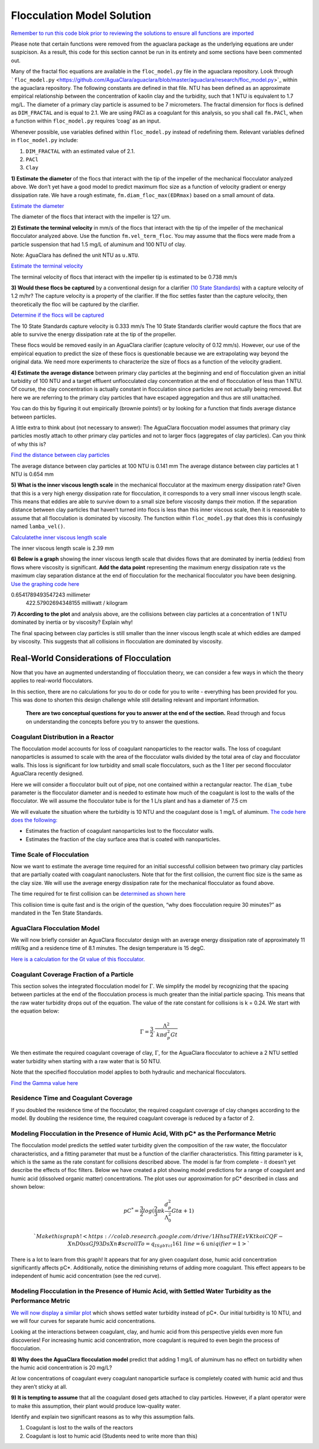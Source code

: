***************************
Flocculation Model Solution
***************************

`Remember to run this code blok prior to reviewing the solutions to ensure all functions are imported <https://colab.research.google.com/drive/1HhsaTHEzVKtkoiCQF-XnD0ssGJ93DsXn#scrollTo=i0Xa-13Uyu33&line=7&uniqifier=1>`_

Please note that certain functions were removed from the aguaclara package as the underlying equations are under suspicison. As a result, this code for this section cannot be run in its entirety and some sections have been commented out.


.. todo:: Review this file after the new AguaClara code is released.

Many of the fractal floc equations are available in the ``floc_model.py`` file in the aguaclara repository. Look through ```floc_model.py`` <https://github.com/AguaClara/aguaclara/blob/master/aguaclara/research/floc_model.py>`_ within the aguaclara repository. The following constants are defined in that file. NTU has been defined as an approximate empirical relationship between the concentration of kaolin clay and the turbidity, such that 1 NTU is equivalent to 1.7 mg/L. The diameter of a primary clay particle is assumed to be 7 micrometers. The fractal dimension for flocs is defined as ``DIM_FRACTAL`` and is equal to 2.1. We are using PACl as a coagulant for this analysis, so you shall call ``fm.PACl``, when a function within ``floc_model.py`` requires ‘coag’ as an input.

Whenever possible, use variables defined within ``floc_model.py`` instead of redefining them. Relevant variables defined in ``floc_model.py`` include: 

#. ``DIM_FRACTAL`` with an estimated value of 2.1.
#. ``PACl``
#. ``Clay``


**1) Estimate the diameter** of the flocs that interact with the tip of the impeller of the mechanical flocculator analyzed above. We don’t yet have a good model to predict maximum floc size as a function of velocity gradient or energy dissipation rate. We have a rough estimate, ``fm.diam_floc_max(EDRmax)`` based on a small amount of data.

`Estimate the diameter <https://colab.research.google.com/drive/1HhsaTHEzVKtkoiCQF-XnD0ssGJ93DsXn#scrollTo=wg4zNSOiyyrO&line=9&uniqifier=1>`_

The diameter of the flocs that interact with the impeller is 127 um.


**2) Estimate the terminal velocity** in mm/s of the flocs that interact with the tip of the impeller of the mechanical flocculator analyzed above. Use the function ``fm.vel_term_floc``. You may assume that the flocs were made from a particle suspension that had 1.5 mg/L of aluminum and 100 NTU of clay.

Note: AguaClara has defined the unit NTU as ``u.NTU``.

`Estimate the terminal velocity <https://colab.research.google.com/drive/1HhsaTHEzVKtkoiCQF-XnD0ssGJ93DsXn#scrollTo=XyIJbz6O1W-P&line=2&uniqifier=1>`_

The terminal velocity of flocs that interact with the impeller tip is estimated to be 0.738 mm/s


**3) Would these flocs be captured** by a conventional design for a clarifier `(10 State Standards) <http://10statesstandards.com/waterrev2012.pdf>`__ with a capture velocity of 1.2 m/hr? The capture velocity is a property of the clarifier. If the floc settles faster than the capture velocity, then theoretically the floc will be captured by the clarifier.

`Determine if the flocs will be captured <https://colab.research.google.com/drive/1HhsaTHEzVKtkoiCQF-XnD0ssGJ93DsXn#scrollTo=3LNMr5OL2Jlo&line=2&uniqifier=1>`_

The 10 State Standards capture velocity is 0.333 mm/s
The 10 State Standards clarifier would capture the flocs that are able to survive the energy dissipation rate at the tip of the propeller.

These flocs would be removed easily in an AguaClara clarifier (capture velocity of 0.12 mm/s). However, our use of the empirical equation to predict the size of these flocs is questionable because we are extrapolating way beyond the original data. We need more experiments to characterize the size of flocs as a function of the velocity gradient.

**4) Estimate the average distance** between primary clay particles at the beginning and end of flocculation given an initial turbidity of 100 NTU and a target effluent unflocculated clay concentration at the end of flocculation of less than 1 NTU. Of course, the clay concentration is actually constant in flocculation since particles are not actually being removed. But here we are referring to the primary clay particles that have escaped aggregation and thus are still unattached.

You can do this by figuring it out empirically (brownie points!) or by looking for a function that finds average distance between particles.

A little extra to think about (not necessary to answer): The AguaClara floccuation model assumes that primary clay particles mostly attach to other primary clay particles and not to larger flocs (aggregates of clay particles). Can you think of why this is?

`Find the distance between clay particles <https://colab.research.google.com/drive/1HhsaTHEzVKtkoiCQF-XnD0ssGJ93DsXn#scrollTo=uChIRlm63hvE&line=5&uniqifier=1>`_

The average distance between clay particles at 100 NTU is 0.141 mm
The average distance between clay particles at 1 NTU is 0.654 mm

**5) What is the inner viscous length scale** in the mechanical flocculator at the maximum energy dissipation rate? Given that this is a very high energy dissipation rate for flocculation, it corresponds to a very small inner viscous length scale. This means that eddies are able to survive down to a small size before viscosity damps their motion. If the separation distance between clay particles that haven’t turned into flocs is less than this inner viscous scale, then it is reasonable to assume that all flocculation is dominated by viscosity. The function within ``floc_model.py`` that does this is confusingly named
``lamba_vel()``.

`Calculatethe inner viscous length scale <https://colab.research.google.com/drive/1HhsaTHEzVKtkoiCQF-XnD0ssGJ93DsXn#scrollTo=lyE0jgmi3l65&line=1&uniqifier=1>`_

The inner viscous length scale is 2.39 mm


**6) Below is a graph** showing the inner viscous length scale that divides flows that are dominated by inertia (eddies) from flows where viscosity is significant. **Add the data point** representing the maximum energy dissipation rate vs the maximum clay separation distance at the end of flocculation for the mechanical flocculator you have been designing.
`Use the graphing code here <https://colab.research.google.com/drive/1HhsaTHEzVKtkoiCQF-XnD0ssGJ93DsXn#scrollTo=lyE0jgmi3l65&line=1&uniqifier=1>`_

0.6541789493547243 millimeter
    422.57902694348155 milliwatt / kilogram


**7) According to the plot** and analysis above, are the collisions between clay particles at a concentration of 1 NTU dominated by inertia or by viscosity? Explain why!

The final spacing between clay particles is still smaller than the inner viscous length scale at which eddies are damped by viscosity. This suggests that all collisions in flocculation are dominated by viscosity.


Real-World Considerations of Flocculation
=========================================

Now that you have an augmented understanding of flocculation theory, we can consider a few ways in which the theory applies to real-world flocculators.

In this section, there are no calculations for you to do or code for you to write - everything has been provided for you. This was done to shorten this design challenge while still detailing relevant and important information.

 **There are two conceptual questions for you to answer at the end of the section.** Read through and focus on understanding the concepts before you try to answer the questions.

Coagulant Distribution in a Reactor
-----------------------------------

The flocculation model accounts for loss of coagulant nanoparticles to the reactor walls. The loss of coagulant nanoparticles is assumed to scale with the area of the flocculator walls divided by the total area of clay and flocculator walls. This loss is significant for low turbidity and small scale flocculators, such as the 1 liter per second flocculator AguaClara recently designed.

Here we will consider a flocculator built out of pipe, not one contained within a rectangular reactor. The ``diam_tube`` parameter is the flocculator diameter and is needed to estimate how much of the coagulant is lost to the walls of the flocculator. We will assume the flocculator tube is for the 1 L/s plant and has a diameter of 7.5 cm

We will evaluate the situation where the turbidity is 10 NTU and the coagulant dose is 1 mg/L of aluminum. `The code here does the following: <https://colab.research.google.com/drive/1HhsaTHEzVKtkoiCQF-XnD0ssGJ93DsXn#scrollTo=5l-cWloClfxa&line=10&uniqifier=1>`_

-  Estimates the fraction of coagulant nanoparticles lost to the flocculator walls.
-  Estimates the fraction of the clay surface area that is coated with nanoparticles.


Time Scale of Flocculation
--------------------------

Now we want to estimate the average time required for an initial successful collision between two primary clay particles that are partially coated with coagulant nanoclusters. Note that for the first collision, the current floc size is the same as the clay size. We will use the average energy dissipation rate for the mechanical flocculator as found above.

The time required for te first collision can be `determined as shown here <https://colab.research.google.com/drive/1HhsaTHEzVKtkoiCQF-XnD0ssGJ93DsXn#scrollTo=7eHXqjjDljUQ&line=3&uniqifier=1>`_

This collision time is quite fast and is the origin of the question, “why does flocculation require 30 minutes?” as mandated in the Ten State Standards.

AguaClara Flocculation Model
----------------------------

We will now briefly consider an AguaClara flocculator design with an average energy dissipation rate of approximately 11 mW/kg and a residence time of 8.1 minutes. The design temperature is 15 degC.

`Here is a calculation for the Gt value of this flocculator. <https://colab.research.google.com/drive/1HhsaTHEzVKtkoiCQF-XnD0ssGJ93DsXn#scrollTo=LOhI18urlnbE&line=4&uniqifier=1>`_

Coagulant Coverage Fraction of a Particle
-----------------------------------------

This section solves the integrated flocculation model for :math:`\Gamma`. We simplify the model by recognizing that the spacing between particles at the end of the flocculation process is much greater than the initial particle spacing. This means that the raw water turbidity drops out of the equation. The value of the rate constant for collisions is k = 0.24. We start with the equation below:

.. math:: \Gamma = \frac{3}{2}\cdot \frac{\Lambda^2 }{\mathit{k} \pi d_{p}^2 Gt }

We then estimate the required coagulant coverage of clay, :math:`\Gamma`, for the AguaClara flocculator to achieve a 2 NTU settled water turbidity when starting with a raw water that is 50 NTU.

Note that the specified flocculation model applies to both hydraulic and mechanical flocculators.

`Find the Gamma value here <https://colab.research.google.com/drive/1HhsaTHEzVKtkoiCQF-XnD0ssGJ93DsXn#scrollTo=jHjw4X5Flr1C&line=9&uniqifier=1>`_

Residence Time and Coagulant Coverage
-------------------------------------

If you doubled the residence time of the flocculator, the required coagulant coverage of clay changes according to the model. By doubling the residence time, the required coagulant coverage is reduced by a factor of 2.

Modeling Flocculation in the Presence of Humic Acid, With pC\* as the Performance Metric
----------------------------------------------------------------------------------------

The flocculation model predicts the settled water turbidity given the composition of the raw water, the flocculator characteristics, and a fitting parameter that must be a function of the clarifier characteristics. This fitting parameter is k, which is the same as the rate constant for collisions described above. The model is far from complete - it doesn’t yet describe the effects of floc filters. Below we have created a plot showing model predictions for a range of coagulant and humic acid (dissolved organic matter) concentrations. The plot uses our approximation for pC\* described in class and shown below:

.. math::

   pC^*=\frac{3}{2}log{(\frac{2}{3}\pi k \frac{d_p^{2}}{\Lambda_0^{2}}Gt\alpha + 1)}

 `Make this graph! <https://colab.research.google.com/drive/1HhsaTHEzVKtkoiCQF-XnD0ssGJ93DsXn#scrollTo=q_ISgbYcl161&line=6&uniqifier=1>`_

There is a lot to learn from this graph! It appears that for any given coagulant dose, humic acid concentration significantly affects pC*. Additionally, notice the diminishing returns of adding more coagulant. This effect appears to be independent of humic acid concentration (see the red curve).

Modeling Flocculation in the Presence of Humic Acid, with Settled Water Turbidity as the Performance Metric
-----------------------------------------------------------------------------------------------------------

`We will now display a similar plot <https://colab.research.google.com/drive/1HhsaTHEzVKtkoiCQF-XnD0ssGJ93DsXn#scrollTo=Vi5F6XhAl6oA&line=4&uniqifier=1>`_ which shows settled water turbidity instead of pC*. Our initial turbidity is 10 NTU, and we will four curves for separate humic acid concentrations.


Looking at the interactions between coagulant, clay, and humic acid from this perspective yields even more fun discoveries! For increasing humic acid concentration, more coagulant is required to even begin the process of flocculation.

**8) Why does the AguaClara flocculation model** predict that adding 1 mg/L of aluminum has no effect on turbidity when the humic acid concentration is 20 mg/L?


At low concentrations of coagulant every coagulant nanoparticle surface is completely coated with humic acid and thus they aren’t sticky at all.


**9) It is tempting to assume** that all the coagulant dosed gets attached to clay particles. However, if a plant operator were to make this assumption, their plant would produce low-quality water.

Identify and explain two significant reasons as to why this assumption fails.


#. Coagulant is lost to the walls of the reactors
#. Coagulant is lost to humic acid
   (Students need to write more than this)
